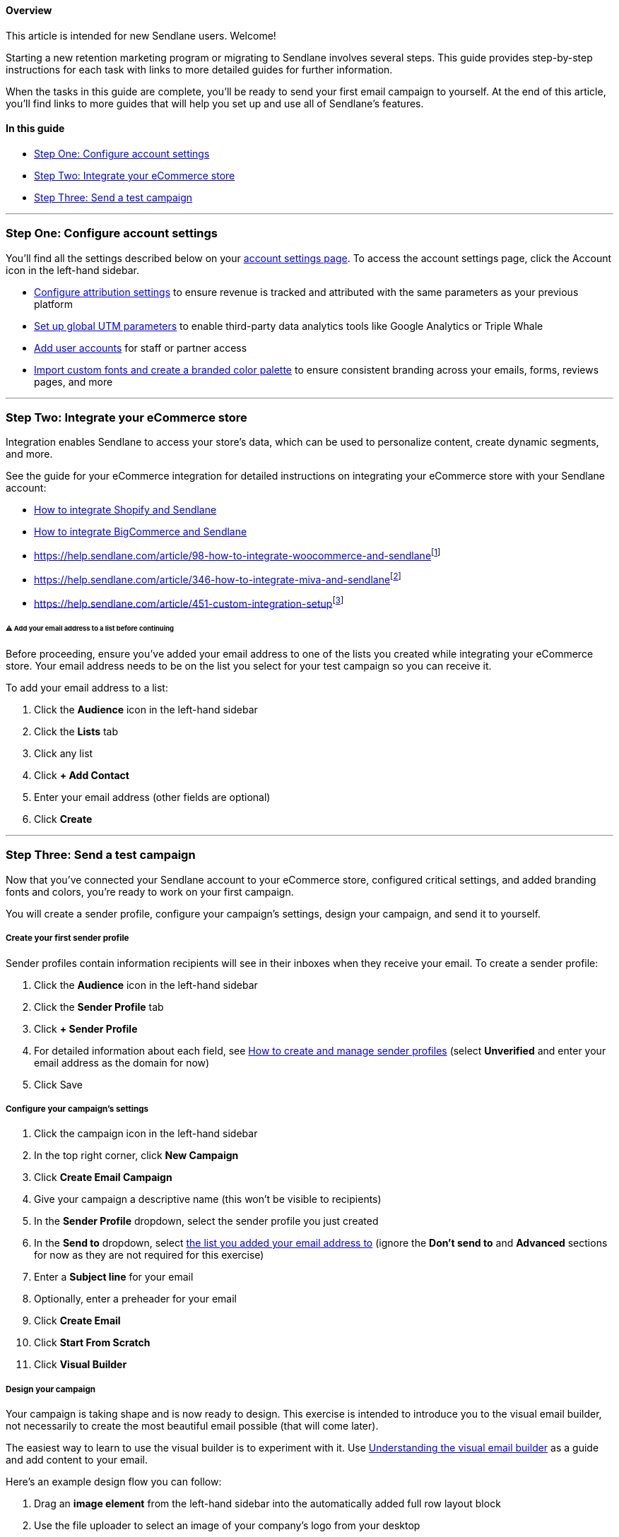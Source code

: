 [[top]]
==== Overview

This article is intended for new Sendlane users. Welcome!

Starting a new retention marketing program or migrating to Sendlane
involves several steps. This guide provides step-by-step instructions
for each task with links to more detailed guides for further
information.

When the tasks in this guide are complete, you'll be ready to send your
first email campaign to yourself. At the end of this article, you'll
find links to more guides that will help you set up and use all of
Sendlane's features.

==== In this guide

* link:#account-settings[Step One: Configure account settings]
* link:#ecommerce-integration[Step Two: Integrate your eCommerce store]
* link:#send-an-email[Step Three: Send a test campaign]

'''''

[[account-settings]]
=== Step One: Configure account settings

You'll find all the settings described below on your
https://app.sendlane.com/account/[account settings page]. To access the
account settings page, click the Account icon in the left-hand sidebar.

* https://help.sendlane.com/article/572-how-to-adjust-attribution-settings[Configure
attribution settings] to ensure revenue is tracked and attributed with
the same parameters as your previous platform
* https://help.sendlane.com/article/559-global-utm-settings[Set up
global UTM parameters] to enable third-party data analytics tools like
Google Analytics or Triple Whale
* https://help.sendlane.com/article/399-users[Add user accounts] for
staff or partner access
* https://help.sendlane.com/article/682-branding[Import custom fonts and
create a branded color palette] to ensure consistent branding across
your emails, forms, reviews pages, and more

'''''

[[ecommerce-integration]]
=== Step Two: Integrate your eCommerce store

Integration enables Sendlane to access your store's data, which can be
used to personalize content, create dynamic segments, and more.

See the guide for your eCommerce integration for detailed instructions
on integrating your eCommerce store with your Sendlane account:

* https://help.sendlane.com/article/96-how-to-integrate-shopify-and-sendlane[How
to integrate Shopify and Sendlane]
* https://help.sendlane.com/article/454-integrate-bigcommerce-and-sendlane[How
to integrate BigCommerce and Sendlane]
* https://help.sendlane.com/article/98-how-to-integrate-woocommerce-and-sendlane[How
to integrate WooCommerce and Sendlane]^[link:#_footnotedef_1[1]]^
* https://help.sendlane.com/article/346-how-to-integrate-miva-and-sendlane[How
to integrate Miva and Sendlane]^[link:#_footnotedef_2[2]]^
* https://help.sendlane.com/article/451-custom-integration-setup[Sendlane's
custom integration]^[link:#_footnotedef_3[3]]^

[[list-warning]]
====== ⚠️ Add your email address to a list before continuing

Before proceeding, ensure you've added your email address to one of the
lists you created while integrating your eCommerce store. Your email
address needs to be on the list you select for your test campaign so you
can receive it.

To add your email address to a list:

. Click the *Audience* icon in the left-hand sidebar
. Click the *Lists* tab
. Click any list
. Click *+ Add Contact*
. Enter your email address (other fields are optional)
. Click *Create*

'''''

[[send-an-email]]
=== Step Three: Send a test campaign

Now that you've connected your Sendlane account to your eCommerce store,
configured critical settings, and added branding fonts and colors,
you're ready to work on your first campaign.

You will create a sender profile, configure your campaign's settings,
design your campaign, and send it to yourself.

[[sender-profile]]
===== Create your first sender profile

Sender profiles contain information recipients will see in their inboxes
when they receive your email. To create a sender profile:

. Click the *Audience* icon in the left-hand sidebar
. Click the *Sender Profile* tab
. Click *+ Sender Profile*
. For detailed information about each field, see
https://help.sendlane.com/article/107-senders[How to create and manage
sender profiles] (select *Unverified* and enter your email address as
the domain for now)
. Click Save

[[campaign-settings]]
===== Configure your campaign's settings

. Click the campaign icon in the left-hand sidebar
. In the top right corner, click *New Campaign*
. Click *Create Email Campaign*
. Give your campaign a descriptive name (this won't be visible to
recipients)
. In the *Sender Profile* dropdown, select the sender profile you just
created
. In the *Send to* dropdown, select link:#list-warning[the list you
added your email address to] (ignore the *Don't send to* and *Advanced*
sections for now as they are not required for this exercise)
. Enter a *Subject line* for your email
. Optionally, enter a preheader for your email
. Click *Create Email*
. Click *Start From Scratch*
. Click *Visual Builder*

[[design]]
===== Design your campaign

Your campaign is taking shape and is now ready to design. This exercise
is intended to introduce you to the visual email builder, not
necessarily to create the most beautiful email possible (that will come
later).

The easiest way to learn to use the visual builder is to experiment with
it. Use
https://help.sendlane.com/article/723-understanding-the-visual-builder[Understanding
the visual email builder] as a guide and add content to your email.

Here's an example design flow you can follow:

. Drag an *image element* from the left-hand sidebar into the
automatically added full row layout block
. Use the file uploader to select an image of your company's logo from
your desktop
. Add alt text that says something like "[Company name]'s logo"
. Click outside of the image block to return to the email builder
. Drag another *full row layout block* from the left-hand sidebar to the
space under your logo image and above the footer
. Replace the placeholder text with a short message welcoming customers
to your retention marketing program
. Return to the email builder
. Click the *2 Col* layout block (you can drag layout blocks to the
desired position or click them to add the block to the end of your
email)
. Drag an image block into one of the two columns in the 2 Col layout
block
. Upload or link to an image of a product or other company artifact
. Repeat the previous two steps for the other column in the 2 Col layout
block
. Under *Elements* you should see a section for your eCommerce
integration; click the *Product* block
. Click into the *product block* > *Products* tab
. Under *Add Products*, select *Dynamic*

You've just created an email in the Sendlane visual builder with copy,
company assets, and information about your best-selling products.

Review the following articles for more information on each of Sendlane's
three email builders:

* https://help.sendlane.com/article/499-sendlanes-new-email-builder[Understanding
Sendlane's email builders]
* https://help.sendlane.com/article/723-understanding-the-visual-builder[Understanding
the visual builder]
* https://help.sendlane.com/article/531-how-to-display-selected-products-in-an-email[How
to display products in an email]

[[send]]
===== Send your campaign

Now it's time to send your email:

. Click *Save & Continue*
. Under *Schedule*, select *Send Immediately*
. In the top right corner, click *Send Immediately*
. Check your inbox for your email (because we used an unverified domain,
it may land in your spam folder)^[link:#_footnotedef_4[4]]^

Congratulations! You've successfully set up your Sendlane account,
integrated your eCommerce store, and sent an email campaign. Check out
the Next Steps section below for more guides on getting started with
Sendlane.

'''''

=== Next steps

You've completed the first getting started guide in Sendlane's
onboarding series. We highly recommend completing the guides in the
order they appear below:

Getting started with Sendlane

https://help.sendlane.com/article/749-getting-started-with-integrations[Getting
started with integrations]

https://help.sendlane.com/article/756-getting-started-with-email-warming[Getting
started with warming]

https://help.sendlane.com/article/73-automations[Getting started with
automations]

https://help.sendlane.com/article/634-getting-started-with-sendlane-forms[Getting
started with forms]

https://help.sendlane.com/article/761-getting-started-with-coupons[Getting
started with coupons]

'''''

link:#_footnoteref_1[1]. The WooCommerce integration is no longer
supported. WooCommerce users should set up a custom integration to
connect their WooCommerce store to Sendlane. Setting up a custom
integration to connect a WooCommerce store to Sendlane requires custom
development work. It is not intended for users who do not have
consistent access to development resources. Sendlane cannot provide
technical support for developing a WooCommerce-based custom integration
into Sendlane.

link:#_footnoteref_2[2]. Miva manages an implementation of the Sendlane
custom integration, which acts as the official Miva integration for
Sendlane. Contact Miva for all support questions related to the
integration; Sendlane cannot provide technical support for the Miva
custom integration.

link:#_footnoteref_3[3]. The custom integration allows custom-built
stores or stores hosted on providers without a Sendlane integration to
connect to Sendlane. Setting up a custom integration requires custom
development work and is not intended for users who do not have
consistent access to development resources. Sendlane cannot provide
technical support for the development of custom integrations.

link:#_footnoteref_4[4]. If you don't see your email in your inbox or
spam folder, check your sender profile and
https://help.sendlane.com/article/188-contacts[contact profile] for
errors. If you find an error in your sender or contact profile, you can
https://help.sendlane.com/article/153-campaigns#actions[duplicate your
campaign] and send it again after you fix the errors.
